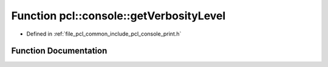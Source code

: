 .. _exhale_function_print_8h_1ae9b846f5a4ee775f6e04141893c9d52f:

Function pcl::console::getVerbosityLevel
========================================

- Defined in :ref:`file_pcl_common_include_pcl_console_print.h`


Function Documentation
----------------------


.. doxygenfunction:: pcl::console::getVerbosityLevel()
